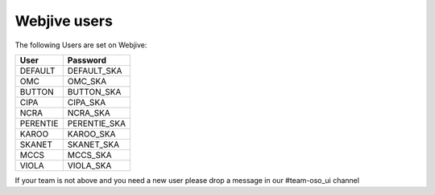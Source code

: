 Webjive users
=============

The following Users are set on Webjive:

+-----------------+------------------------------------------------+
| User            | Password                                       |
+=================+================================================+
| DEFAULT         | DEFAULT_SKA                                    |
+-----------------+------------------------------------------------+
| OMC             | OMC_SKA                                        |
+-----------------+------------------------------------------------+
| BUTTON          | BUTTON_SKA                                     |
+-----------------+------------------------------------------------+
| CIPA            | CIPA_SKA                                       |
+-----------------+------------------------------------------------+
| NCRA            | NCRA_SKA                                       |
+-----------------+------------------------------------------------+
| PERENTIE        | PERENTIE_SKA                                   |
+-----------------+------------------------------------------------+
| KAROO           | KAROO_SKA                                      |
+-----------------+------------------------------------------------+
| SKANET          | SKANET_SKA                                     |
+-----------------+------------------------------------------------+
| MCCS            | MCCS_SKA                                       |
+-----------------+------------------------------------------------+
| VIOLA           | VIOLA_SKA                                      |
+-----------------+------------------------------------------------+

If your team is not above and you need a new user please drop a message
in our #team-oso_ui channel